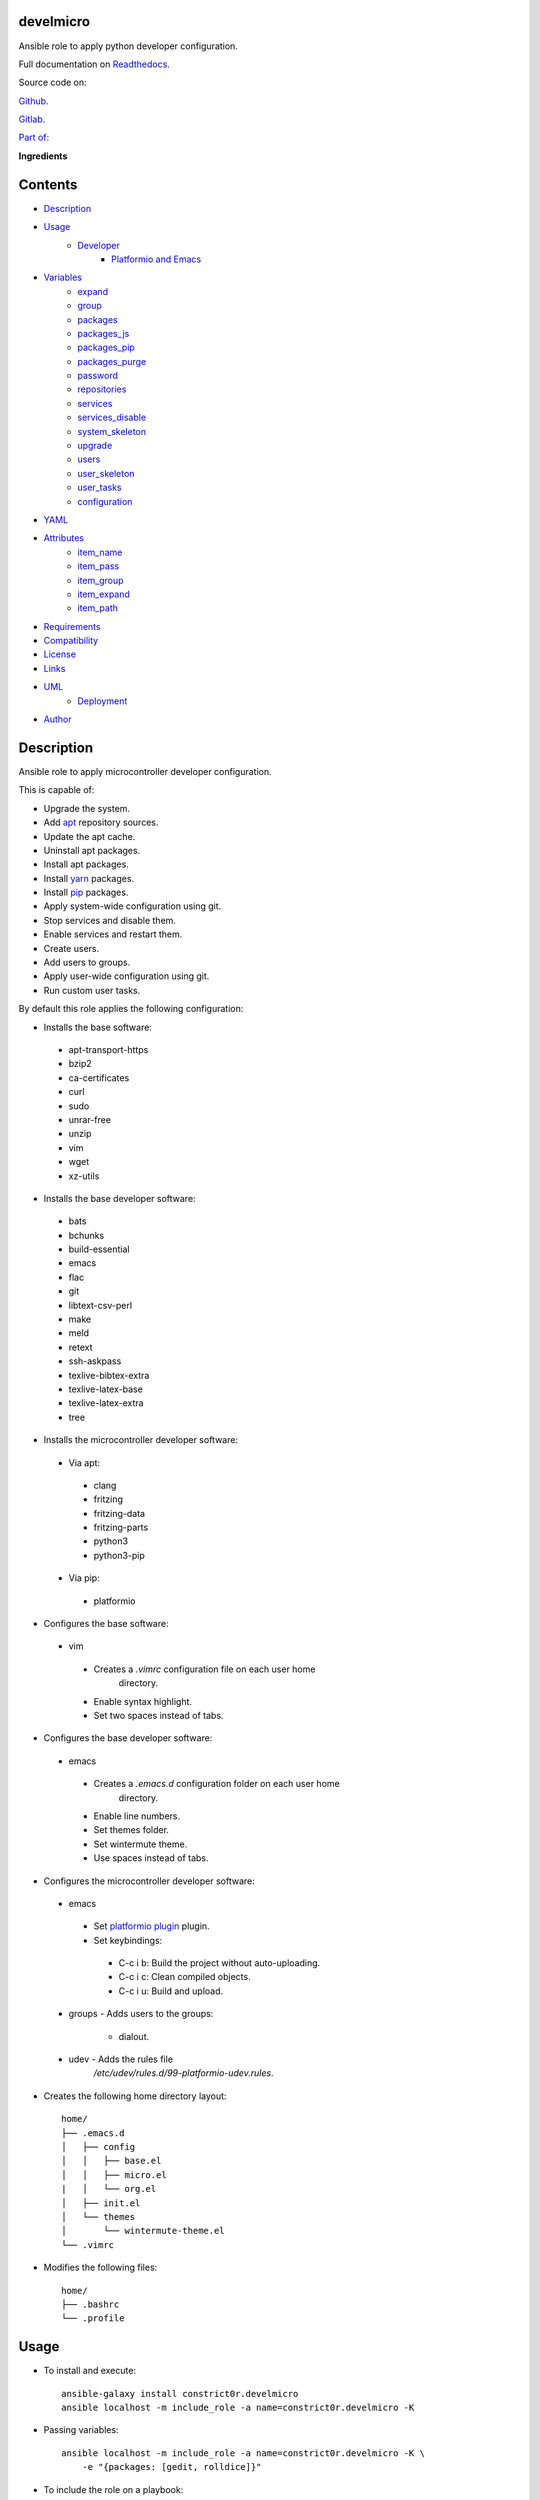 
develmicro
**********

.. image:: https://gitlab.com/constrict0r/develmicro/badges/master/pipeline.svg
   :alt: pipeline

.. image:: https://travis-ci.com/constrict0r/develmicro.svg
   :alt: travis

.. image:: https://readthedocs.org/projects/develmicro/badge
   :alt: readthedocs

Ansible role to apply python developer configuration.

.. image:: https://gitlab.com/constrict0r/img/raw/master/develmicro/avatar.png
   :alt: avatar

Full documentation on `Readthedocs
<https://develmicro.readthedocs.io>`_.

Source code on:

`Github <https://github.com/constrict0r/develmicro>`_.

`Gitlab <https://gitlab.com/constrict0r/develmicro>`_.

`Part of: <https://gitlab.com/explore/projects?tag=doombot>`_

.. image:: https://gitlab.com/constrict0r/img/raw/master/develmicro/doombot.png
   :alt: doombot

**Ingredients**

.. image:: https://gitlab.com/constrict0r/img/raw/master/develmicro/ingredient.png
   :alt: ingredient


Contents
********

* `Description <#Description>`_
* `Usage <#Usage>`_
   * `Developer <#developer>`_
      * `Platformio and Emacs <#platformio-and-emacs>`_
* `Variables <#Variables>`_
   * `expand <#expand>`_
   * `group <#group>`_
   * `packages <#packages>`_
   * `packages_js <#packages-js>`_
   * `packages_pip <#packages-pip>`_
   * `packages_purge <#packages-purge>`_
   * `password <#password>`_
   * `repositories <#repositories>`_
   * `services <#services>`_
   * `services_disable <#services-disable>`_
   * `system_skeleton <#system-skeleton>`_
   * `upgrade <#upgrade>`_
   * `users <#users>`_
   * `user_skeleton <#user-skeleton>`_
   * `user_tasks <#user-tasks>`_
   * `configuration <#configuration>`_
* `YAML <#YAML>`_
* `Attributes <#Attributes>`_
   * `item_name <#item-name>`_
   * `item_pass <#item-pass>`_
   * `item_group <#item-group>`_
   * `item_expand <#item-expand>`_
   * `item_path <#item-path>`_
* `Requirements <#Requirements>`_
* `Compatibility <#Compatibility>`_
* `License <#License>`_
* `Links <#Links>`_
* `UML <#UML>`_
   * `Deployment <#deployment>`_
* `Author <#Author>`_

Description
***********

Ansible role to apply microcontroller developer configuration.

This is capable of:

* Upgrade the system.

* Add `apt <https://wiki.debian.org/Apt>`_ repository sources.

* Update the apt cache.

* Uninstall apt packages.

* Install apt packages.

* Install `yarn <https://yarnpkg.com>`_ packages.

* Install `pip <https://pypi.org/project/pip/>`_ packages.

* Apply system-wide configuration using git.

* Stop services and disable them.

* Enable services and restart them.

* Create users.

* Add users to groups.

* Apply user-wide configuration using git.

* Run custom user tasks.

By default this role applies the following configuration:

* Installs the base software:

..

   * apt-transport-https

   * bzip2

   * ca-certificates

   * curl

   * sudo

   * unrar-free

   * unzip

   * vim

   * wget

   * xz-utils

* Installs the base developer software:

..

   * bats

   * bchunks

   * build-essential

   * emacs

   * flac

   * git

   * libtext-csv-perl

   * make

   * meld

   * retext

   * ssh-askpass

   * texlive-bibtex-extra

   * texlive-latex-base

   * texlive-latex-extra

   * tree

* Installs the microcontroller developer software:

..

   * Via apt:

   ..

      * clang

      * fritzing

      * fritzing-data

      * fritzing-parts

      * python3

      * python3-pip

   * Via pip:

   ..

      * platformio

* Configures the base software:

..

   * vim

   ..

      * Creates a *.vimrc* configuration file on each user home
         directory.

      * Enable syntax highlight.

      * Set two spaces instead of tabs.

* Configures the base developer software:

..

   * emacs

   ..

      * Creates a *.emacs.d* configuration folder on each user home
         directory.

      * Enable line numbers.

      * Set themes folder.

      * Set wintermute theme.

      * Use spaces instead of tabs.

* Configures the microcontroller developer software:

..

   * emacs

   ..

      * Set `platformio plugin <https://is.gd/8HIcsb>`_ plugin.

      * Set keybindings:

      ..

         * C-c i b: Build the project without auto-uploading.

         * C-c i c: Clean compiled objects.

         * C-c i u: Build and upload.

   * groups - Adds users to the groups:

      * dialout.

   * udev - Adds the rules file
      */etc/udev/rules.d/99-platformio-udev.rules*.

* Creates the following home directory layout:

..

   ::

      home/
      ├── .emacs.d
      │   ├── config
      │   │   ├── base.el
      │   │   ├── micro.el
      |   │   └── org.el
      │   ├── init.el
      │   └── themes
      │       └── wintermute-theme.el
      └── .vimrc

* Modifies the following files:

..

   ::

      home/
      ├── .bashrc
      └── .profile



Usage
*****

* To install and execute:

..

   ::

      ansible-galaxy install constrict0r.develmicro
      ansible localhost -m include_role -a name=constrict0r.develmicro -K

* Passing variables:

..

   ::

      ansible localhost -m include_role -a name=constrict0r.develmicro -K \
          -e "{packages: [gedit, rolldice]}"

* To include the role on a playbook:

..

   ::

      - hosts: servers
        roles:
            - {role: constrict0r.develmicro}

* To include the role as dependency on another role:

..

   ::

      dependencies:
        - role: constrict0r.develmicro
          packages: [gedit, rolldice]

* To use the role from tasks:

..

   ::

      - name: Execute role task.
        import_role:
          name: constrict0r.develmicro
        vars:
          packages: [gedit, rolldice]

To run tests:

::

   cd develmicro
   chmod +x testme.sh
   ./testme.sh

On some tests you may need to use *sudo* to succeed.


Developer
=========


Platformio and Emacs
--------------------

To use Emacs to handle Platformio projects, follow the next steps:

Create your project directory and enter on it:

::

   mkdir ~/your-project
   cd ~/your-project

Obtain your board ID, you can use platformio to search for your board
IDE, for example, to show the boards that are compatible with the
ESP8266 microcontroller, use the following command:

::

   pio boards wemos

   # Shows something like:
   Platform: espressif8266
   -----------------------------------------------------------------------------
   ID                  MCU           Frequency  Flash   RAM    Name
   -----------------------------------------------------------------------------
   d1                  ESP8266       80Mhz     4096kB  80kB   WeMos D1(Retired)
   d1_mini             ESP8266       80Mhz     4096kB  80kB   WeMos D1 R2 & mini

For arduino you can use:

::

   pio boards arduino

   # Shows something like:
   Platform: atmelavr
   -----------------------------------------------------------------------------
   ID                  MCU           Frequency  Flash   RAM    Name
   -----------------------------------------------------------------------------
   nanoatmega328new    ATMEGA328P    16MHz      30KB    2KB     Arduino Nano
   pro16MHzatmega328   ATMEGA328P    16MHz      30KB    2KB     Arduino Pro
   robotControl        ATMEGA32U4    16MHz      28KB    2.50KB  Arduino Robot
   uno                 ATMEGA328P    16MHz      31.50KB 2KB     Arduino Uno

You can also choose your board ID by using the `platformio boards
<https://is.gd/D01WDa>`_ or the `Embedded Boards
<https://platformio.org/boards>`_ Explorer command.

Once you have your board ID, generate the project via the platformio
init **–ide command**, for example using the *d1_mini* board ID:

::

   platformio init --ide emacs --board d1_mini

Or for the Arduino Uno:

::

   platformio init --ide emacs --board uno

The **init** command will create the project structure, a
*platformio.ini* file will be created on the project’s root directory,
edit this *platformio.ini* to specify the serial port that your
microcontroller is using on your computer, it could be something like
*/dev/ttyUSB0*, */dev/ttyACM0* or similar, for the ESP8266 add:

::

   [env:d1_mini]
   platform = espressif8266
   board = d1_mini
   framework = arduino
   upload_port = /dev/ttyUSB0

For the Arduino Uno add:

::

   [env:uno]
   platform = atmelavr
   board = uno
   framework = arduino
   upload_port = /dev/ttyACM0

In order to activate the **platformio** commands on Emacs, you will
need to add a *.projectile* file on the root directory of your project
(as Emacs uses `projectile <https://github.com/bbatsov/projectile>`_
as its only requirement), create an empty *.projectile* file on root
directory:

::

   touch .projectile

Next, create the file *src/Blink.ino* with the following content and
save it:

::

   /*
   ESP8266 Blink
   Blink the blue LED on the ESP8266 module.
   */

   #define LED 2 // Define blinking LED pin.

   void setup() {
     pinMode(LED, OUTPUT); // Initialize the LED pin as an output.
   }
   // The loop function runs over and over again forever.
   void loop() {
     digitalWrite(LED, LOW); // Turn LED on (Note that LOW is the voltage level).
     delay(1000); // Wait for a second
     digitalWrite(LED, HIGH); // Turn LED off by making the voltage HIGH.
     delay(1000); // Wait for two seconds.
   }

Open the *src/Blink.ino* file with Emacs, if you are opening a *.ino*
file for the very first time, you probably have to close Emacs and
open it again to refresh the changes made by the package manager.

When Editing on Emacs, you can use the following keybindings:

* C-c i b: Build the project without auto-uploading.

* C-c i c: Clean compiled objects.

* C-c i u: Build and upload.

For more available keybindings, see the `official documentation
<https://is.gd/8HIcsb>`_.



Variables
*********

The following variables are supported:


expand
======

Boolean value indicating if load items from file paths or URLs or just
treat files and URLs as plain text.

If set to *true* this role will attempt to load items from the
especified paths and URLs.

If set to *false* each file path or URL found on packages will be
treated as plain text.

This variable is set to *true* by default.

::

   ansible localhost -m include_role -a name=constrict0r.develmicro \
       -e "expand=true configuration='/home/username/my-config.yml' titles='packages'"

If you wish to override the value of this variable, specify an
*item_path* and an *item_expand* attributes when passing the item, the
*item_path* attribute can be used with URLs too:

::

   ansible localhost -m include_role -a name=constrict0r.develmicro \
       -e "{expand: false,
           packages: [ \
               item_path: '/home/username/my-config.yml', \
               item_expand: false \
           ], titles: 'packages'}"

To prevent any unexpected behaviour, it is recommended to always
specify this variable when calling this role.


group
=====

List of groups to add all users into. Each non-empty username will be
added to the groups specified on this variable.

This list can be modified by passing an *groups* array when including
the role on a playbook or via *–extra-vars* from a terminal.

This variable is empty by default.

::

   # Including from terminal.
   ansible localhost -m include_role -a name=constrict0r.develmicro -K -e \
       "{group: [disk, sudo]}"

   # Including on a playbook.
   - hosts: servers
     roles:
       - role: constrict0r.develmicro
         group:
           - disk
           - sudo

   # To a playbook from terminal.
   ansible-playbook -i inventory my-playbook.yml -K -e \
       "{group: [disk, sudo]}"


packages
========

List of packages to install via apt.

This list can be modified by passing a *packages* array when including
the role on a playbook or via *–extra-vars* from a terminal.

This variable is empty by default.

::

   # Including from terminal.
   ansible localhost -m include_role -a name=constrict0r.develmicro -K -e \
       "{packages: [gedit, rolldice]}"

   # Including on a playbook.
   - hosts: servers
     roles:
       - role: constrict0r.develmicro
         packages:
           - gedit
           - rolldice

   # To a playbook from terminal.
   ansible-playbook -i inventory my-playbook.yml -K -e \
       "{packages: [gedit, rolldice]}"


packages_js
===========

List of packages to install via yarn.

This list can be modified by passing a *packages_js* array when
including the role on a playbook or via *–extra-vars* from a terminal.

If you want to install a specific package version, then specify *name*
and *version* attributes for the package.

This variable is empty by default.

::

   # Including from terminal.
   ansible localhost -m include_role -a name=constrict0r.develmicro -K -e \
       "{packages_js: [node-red, {name: requests, version: 2.22.0}]}"

   # Including on a playbook.
   - hosts: servers
     roles:
       - role: constrict0r.develmicro
         packages_js:
           - node-red
           - name: requests
             version: 2.22.0

   # To a playbook from terminal.
   ansible-playbook -i inventory my-playbook.yml -K -e \
       "{packages_js: [node-red, {name: requests, version: 2.22.0}]}"


packages_pip
============

List of packages to install via pip.

This list can be modified by passing a *packages_pip* array when
including the role on a playbook or via *–extra-vars* from a terminal.

If you want to install a specific package version, append the version
to the package name.

This variable is empty by default.

::

   # Including from terminal.
   ansible localhost -m include_role -a name=constrict0r.develmicro -K -e \
       "{packages_pip: ['bottle==0.12.17', 'whisper']}"

   # Including on a playbook.
   - hosts: servers
     roles:
       - role: constrict0r.develmicro
         packages_pip:
           - bottle==0.12.17
           - whisper

   # To a playbook from terminal.
   ansible-playbook -i inventory my-playbook.yml -K -e \
       "{packages_pip: ['bottle==0.12.17', 'whisper']}"


packages_purge
==============

List of packages to purge using apt.

This list can be modified by passing a *packages_purge* array when
including the role on a playbook or via *–extra-vars* from a terminal.

This variable is empty by default.

::

   # Including from terminal.
   ansible localhost -m include_role -a name=constrict0r.develmicro -K -e \
       "{packages_purge: [gedit, rolldice]}"

   # Including on a playbook.
   - hosts: servers
     roles:
       - role: constrict0r.develmicro
         packages_purge:
           - gedit
           - rolldice

   # To a playbook from terminal.
   ansible-playbook -i inventory my-playbook.yml -K -e \
       "{packages_purge: [gedit, rolldice]}"


password
========

If an user do not specifies the *password* attribute, this password
will be setted for that user.

This password will only be setted for new users and do not affects
existent users.

This variable defaults to 1234.

::

   # Including from terminal.
   ansible localhost -m include_role -a name=constrict0r.develmicro -K -e \
       "{password: 4321}"

   # Including on a playbook.
   - hosts: servers
     roles:
       - role: constrict0r.develmicro
         password: 4321

   # To a playbook from terminal.
   ansible-playbook -i inventory my-playbook.yml -K -e \
       "password=4321"


repositories
============

List of repositories to add to the apt sources.

This list can be modified by passing a *repositories* array when
including the role on a playbook or via *–extra-vars* from a terminal.

This variable is empty by default.

::

   # Including from terminal.
   ansible localhost -m include_role -a name=constrict0r.develmicro -K -e \
       "{repositories: [{ \
            name: multimedia, \
            repo: 'deb http://www.debian-multimedia.org sid main' \
        }]}}"

   # Including on a playbook.
   - hosts: servers
     roles:
       - role: constrict0r.develmicro
         repositories:
           - name: multimedia
             repo: deb http://www.debian-multimedia.org sid main

   # To a playbook from terminal.
   ansible-playbook -i inventory my-playbook.yml -K -e \
       "{repositories: [{ \
            name: multimedia, \
            repo: 'deb http://www.debian-multimedia.org sid main' \
        }]}}"


services
========

List of services to enable and start.

This list can be modified by passing a *services* array when including
the role on a playbook or via *–extra-vars* from a terminal.

This variable is empty by default.

::

   # Including from terminal.
   ansible localhost -m include_role -a name=constrict0r.develmicro -K -e \
       "{services: [mosquitto, nginx]}"

   # Including on a playbook.
   - hosts: servers
     roles:
       - role: constrict0r.develmicro
         services:
           - mosquitto
           - nginx

   # To a playbook from terminal.
   ansible-playbook -i inventory my-playbook.yml -K -e \
       "{services: [mosquitto, nginx]}"


services_disable
================

List of services to stop and disable.

This list can be modified by passing a *services_disable* array when
including the role on a playbook or via *–extra-vars* from a terminal.

This variable is empty by default.

::

   # Including from terminal.
   ansible localhost -m include_role -a name=constrict0r.develmicro -K -e \
       "{services_disable: [mosquitto, nginx]}"

   # Including on a playbook.
   - hosts: servers
     roles:
       - role: constrict0r.develmicro
         services_disable:
           - mosquitto
           - nginx

   # To a playbook from terminal.
   ansible-playbook -i inventory my-playbook.yml -K -e \
       "{services_disable: [mosquitto, nginx]}"


system_skeleton
===============

URL or list of URLs pointing to git skeleton repositories containing
layouts of directories and configuration files.

Each URL on system_skeleton will be checked to see if it points to a
valid git repository, and if it does, the git repository is cloned.

The contents of each cloned repository will then be copied to the root
of the filesystem as a simple method to apply system-wide
configuration.

This variable is empty by default.

::

   # Including from terminal.
   ansible localhost -m include_role -a name=constrict0r.develmicro -K -e \
       "{system_skeleton: [item_path: https://gitlab.com/huertico/server, item_expand: false]}"

   # Or:
   # Including from terminal.
   ansible localhost -m include_role -a name=constrict0r.develmicro -K -e \
       "{system_skeleton:https://gitlab.com/huertico/server, expand: false}"

   # Including on a playbook.
   - hosts: servers
     roles:
       - role: constrict0r.develmicro
         system_skeleton:
           - item_path: https://gitlab.com/huertico/server
             item_expand: false
           - item_path: https://gitlab.com/huertico/client
             item_expand: false

   # Or:
   # Including on a playbook.
   - hosts: servers
     roles:
       - role: constrict0r.develmicro
         system_skeleton:
           - https://gitlab.com/huertico/server
           - https://gitlab.com/huertico/client
         expand: false

   # To a playbook from terminal.
   ansible-playbook -i inventory my-playbook.yml -K -e \
       "{system_skeleton: [item_path: https://gitlab.com/huertico/server, item_expand: false]}"

   # Or:
   # To a playbook from terminal.
   ansible-playbook -i inventory my-playbook.yml -K -e \
       "{system_skeleton: [https://gitlab.com/huertico/server], expand: false}"


upgrade
=======

Boolean variable that defines if a system full upgrade is performed or
not.

If set to *true* a full system upgrade is executed.

This variable is set to *true* by default.

::

   # Including from terminal.
   ansible localhost -m include_role -a name=constrict0r.develmicro -K -e \
       "upgrade=false"

   # Including on a playbook.
   - hosts: servers
     roles:
       - role: constrict0r.develmicro
         upgrade: false

   # To a playbook from terminal.
   ansible-playbook -i inventory my-playbook.yml -K -e \
       "upgrade=false"


users
=====

List of users to be created. Each non-empty username listed on users
will be created.

This list can be modified by passing an *users* array when including
the role on a playbook or via *–extra-vars* from a terminal.

This variable is empty by default.

::

   # Including from terminal.
   ansible localhost -m include_role -a name=constrict0r.develmicro -K -e \
       "{users: [mary, jhon]}"

   # Including on a playbook.
   - hosts: servers
     roles:
       - role: constrict0r.develmicro
         users:
           - mary
           - jhon

   # To a playbook from terminal.
   ansible-playbook -i inventory my-playbook.yml -K -e \
       "{users: [mary, jhon]}"


user_skeleton
=============

URL or list of URLs pointing to git skeleton repositories containing
layouts of directories and configuration files.

Each URL on system_skeleton will be checked to see if it points to a
valid git repository, and if it does, the git repository is cloned.

The contents of each cloned repository will then be copied to each
user home directory.

This variable is empty by default.

::

   # Including from terminal.
   ansible localhost -m include_role -a name=constrict0r.develmicro -K -e \
       "{user_skeleton: [item_path: https://gitlab.com/constrict0r/home, item_expand: false]}"

   # Or:
   # Including from terminal.
   ansible localhost -m include_role -a name=constrict0r.develmicro -K -e \
       "{user_skeleton: [https://gitlab.com/constrict0r/home], expand: false}"

   # Including on a playbook.
   - hosts: servers
     roles:
       - role: constrict0r.develmicro
         user_skeleton:
           - item_path: https://gitlab.com/constrict0r/home
             item_expand: false

   # Or:
   # Including on a playbook.
   - hosts: servers
     roles:
       - role: constrict0r.develmicro
         user_skeleton:
           - https://gitlab.com/constrict0r/home
         expand: false

   # To a playbook from terminal.
   ansible-playbook -i inventory my-playbook.yml -K -e \
       "{user_skeleton: [item_path: https://gitlab.com/constrict0r/home, item_expand: false]}"

   # Or:
   # To a playbook from terminal.
   ansible-playbook -i inventory my-playbook.yml -K -e \
       "{user_skeleton: [https://gitlab.com/constrict0r/home], expand: false}"


user_tasks
==========

Absolute file path or URL to a *.yml* file containing ansible tasks to
execute.

Each file or URL on this variable will be checked to see if it exists
and if it does, the task is executed.

This variable is empty by default.

::

   # Including from terminal.
   ansible localhost -m include_role -a name=constrict0r.develmicro -K -e \
       "{user_tasks: [item_path: https://is.gd/vVCfKI, item_expand: false]}"

   # Or:
   # Including from terminal.
   ansible localhost -m include_role -a name=constrict0r.develmicro -K -e \
       "{user_tasks: [https://is.gd/vVCfKI], expand: false}"

   # Including on a playbook.
   - hosts: servers
     roles:
       - role: constrict0r.develmicro
         user_tasks:
           - item_path: https://is.gd/vVCfKI
             item_expand: false

   # Or:
   # Including on a playbook.
   - hosts: servers
     roles:
       - role: constrict0r.develmicro
         user_tasks:
           - https://is.gd/vVCfKI
         expand: false

   # To a playbook from terminal.
   ansible-playbook -i inventory my-playbook.yml -K -e \
       "{user_tasks: [item_path: https://is.gd/vVCfKI, item_expand: false]}"

   # Or:
   # To a playbook from terminal.
   ansible-playbook -i inventory my-playbook.yml -K -e \
       "{user_tasks: [https://is.gd/vVCfKI], expand: false}"


configuration
=============

Absolute file path or URL to a *.yml* file that contains all or some
of the variables supported by this role.

It is recommended to use a *.yml* or *.yaml* extension for the
**configuration** file.

This variable is empty by default.

::

   # Using file path.
   ansible localhost -m include_role -a name=constrict0r.develmicro -K -e \
       "configuration=/home/username/my-config.yml"

   # Using URL.
   ansible localhost -m include_role -a name=constrict0r.develmicro -K -e \
       "configuration=https://my-url/my-config.yml"

To see how to write  a configuration file see the *YAML* file format
section.



YAML
****

When passing configuration files to this role as parameters, it’s
recommended to add a *.yml* or *.yaml* extension to the each file.

It is also recommended to add three dashes at the top of each file:

::

   ---

You can include in the file the variables required for your tasks:

::

   ---
   packages:
     - [gedit, rolldice]

If you want this role to load list of items from files and URLs you
can set the **expand** variable to *true*:

::

   ---
   packages: /home/username/my-config.yml

   expand: true

If the expand variable is *false*, any file path or URL found will be
treated like plain text.



Attributes
**********

On the item level you can use attributes to configure how this role
handles the items data.

The attributes supported by this role are:


item_name
=========

Name of the item to load or create.

::

   ---
   packages:
     - item_name: my-item-name


item_pass
=========

Password for the item to load or create.

::

   ---
   packages:
     - item_pass: my-item-pass


item_group
==========

List of groups to add users into.

::

   ---
   packages:
     - item_name: my-username
       item_group: [disk, sudo]


item_expand
===========

Boolean value indicating if treat this item as a file path or URL or
just treat it as plain text.

::

   ---
   packages:
     - item_expand: true
       item_path: /home/username/my-config.yml


item_path
=========

Absolute file path or URL to a *.yml* file.

::

   ---
   packages:
     - item_path: /home/username/my-config.yml

This attribute also works with URLs.



Requirements
************

* `Ansible <https://www.ansible.com>`_ >= 2.8.

* `Jinja2 <https://palletsprojects.com/p/jinja/>`_.

* `Pip <https://pypi.org/project/pip/>`_.

* `Python <https://www.python.org/>`_.

* `PyYAML <https://pyyaml.org/>`_.

* `Requests <https://2.python-requests.org/en/master/>`_.

If you want to run the tests, you will also need:

* `Docker <https://www.docker.com/>`_.

* `Molecule <https://molecule.readthedocs.io/>`_.

* `Setuptools <https://pypi.org/project/setuptools/>`_.



Compatibility
*************

* `Debian Buster <https://wiki.debian.org/DebianBuster>`_.

* `Debian Raspbian <https://raspbian.org/>`_.

* `Debian Stretch <https://wiki.debian.org/DebianStretch>`_.

* `Ubuntu Xenial <http://releases.ubuntu.com/16.04/>`_.



License
*******

MIT. See the LICENSE file for more details.



Links
*****

* `Github <https://github.com/constrict0r/develmicro>`_.

* `Gitlab <https://gitlab.com/constrict0r/develmicro>`_.

* `Gitlab CI <https://gitlab.com/constrict0r/develmicro/pipelines>`_.

* `Readthedocs <https://develmicro.readthedocs.io>`_.

* `Travis CI <https://travis-ci.com/constrict0r/develmicro>`_.



UML
***


Deployment
==========

The full project structure is shown below:

.. image:: https://gitlab.com/constrict0r/img/raw/master/develmicro/deploy.png
   :alt: deploy



Author
******

.. image:: https://gitlab.com/constrict0r/img/raw/master/develmicro/author.png
   :alt: author

The Travelling Vaudeville Villain.

Enjoy!!!

.. image:: https://gitlab.com/constrict0r/img/raw/master/develmicro/enjoy.png
   :alt: enjoy


